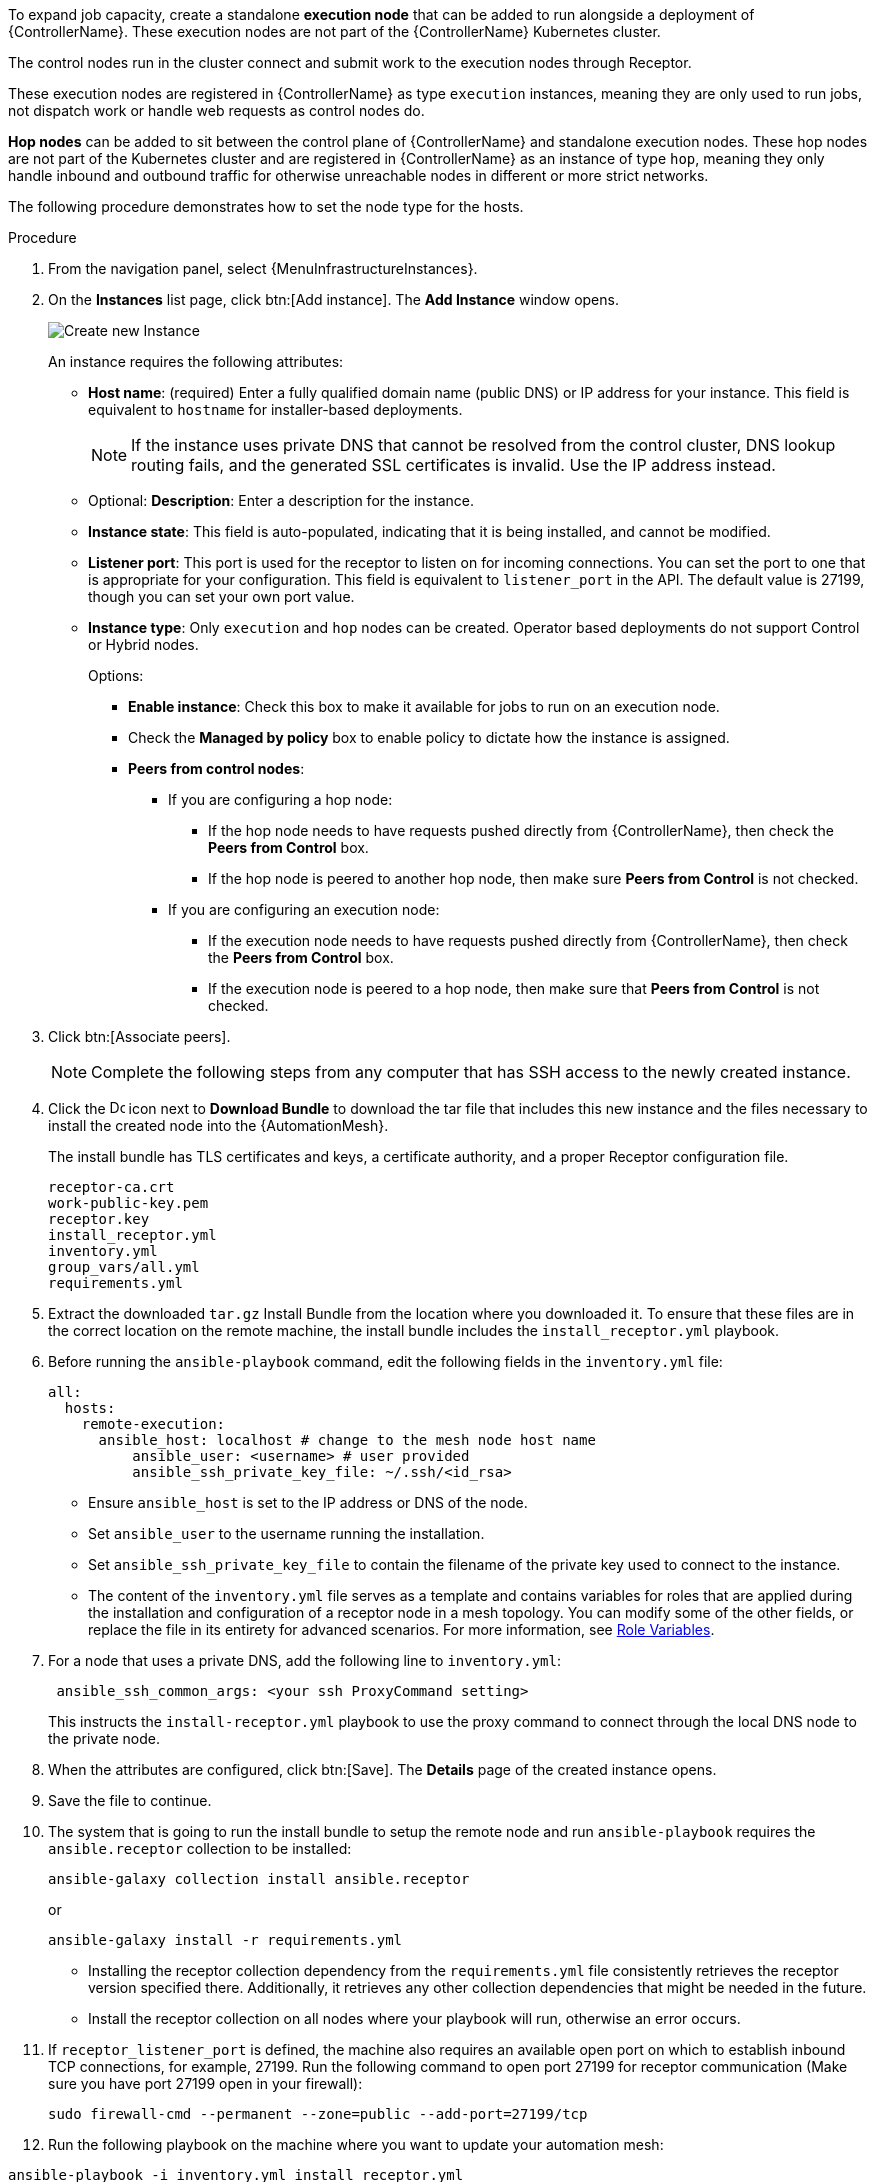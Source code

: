 :_mod-docs-content-type: PROCEDURE

[id="proc-define-mesh-node-types"]

ifdef::controller-UG[]
= Managing instances
endif::controller-UG[]
ifdef::operator-mesh[]
= Defining {AutomationMesh} node types
endif::operator-mesh[]

To expand job capacity, create a standalone *execution node* that can be added to run alongside a deployment of {ControllerName}.
These execution nodes are not part of the {ControllerName} Kubernetes cluster.

The control nodes run in the cluster connect and submit work to the execution nodes through Receptor.

These execution nodes are registered in {ControllerName} as type `execution` instances, meaning they are only used to run jobs, not dispatch work or handle web requests as control nodes do.

*Hop nodes* can be added to sit between the control plane of {ControllerName} and standalone execution nodes.
These hop nodes are not part of the Kubernetes cluster and are registered in {ControllerName} as an instance of type `hop`, meaning they only handle inbound and outbound traffic for otherwise unreachable nodes in different or more strict networks.

The following procedure demonstrates how to set the node type for the hosts.

ifdef::operator-mesh[]
[NOTE]
====
By default, {SaaSonAWS} includes two hop nodes that you can peer execution nodes to.
====
endif::operator-mesh[]

.Procedure
//[ddacosta]Removed specified panel to simplify changes in the future.
. From the navigation panel, select {MenuInfrastructureInstances}.
. On the *Instances* list page, click btn:[Add instance].
The *Add Instance* window opens.
+
image::instances_create_new.png[Create new Instance]
+
An instance requires the following attributes:

* *Host name*: (required) Enter a fully qualified domain name (public DNS) or IP address for your instance. This field is equivalent to `hostname` for installer-based deployments.
+
[NOTE]
====
If the instance uses private DNS that cannot be resolved from the control cluster, DNS lookup routing fails, and the generated SSL certificates is invalid.
Use the IP address instead.
====
+
* Optional: *Description*: Enter a description for the instance.
* *Instance state*: This field is auto-populated, indicating that it is being installed, and cannot be modified.
* *Listener port*: This port is used for the receptor to listen on for incoming connections.
You can set the port to one that is appropriate for your configuration.
This field is equivalent to `listener_port` in the API.
The default value is 27199, though you can set your own port value.
* *Instance type*: Only `execution` and `hop` nodes can be created.
Operator based deployments do not support Control or Hybrid nodes.
+
Options:

** *Enable instance*: Check this box to make it available for jobs to run on an execution node.
** Check the *Managed by policy* box to enable policy to dictate how the instance is assigned.
** *Peers from control nodes*:
*** If you are configuring a hop node:
**** If the hop node needs to have requests pushed directly from {ControllerName}, then check the *Peers from Control* box.
// This creates a direct communication link between the hop node and {ControllerName}.
**** If the hop node is peered to another hop node, then make sure *Peers from Control* is not checked.
*** If you are configuring an execution node:
**** If the execution node needs to have requests pushed directly from {ControllerName}, then check the *Peers from Control* box.
// This creates a direct communication link between the execution node and {ControllerName}.
**** If the execution node is peered to a hop node, then make sure that *Peers from Control* is not checked.
. Click btn:[Associate peers].
//+
//image::instances_create_details.png[Create Instance details]
ifdef::operator-mesh[]
. To verify peering configuration and the direction of traffic, you can use the topology view
to view a graphical representation of your updated topology.
This can help to determine where your firewall rules might need to be updated.
For more information, see link:{URLControllerUserGuide}/assembly-controller-topology-viewer[Topology view].
endif::operator-mesh[]
ifdef::controller-UG[]
. To view a graphical representation of your updated topology, see
xref:assembly-controller-topology-viewer[Topology view].
endif::controller-UG[]
+
[NOTE]
====
Complete the following steps from any computer that has SSH access to the newly created instance.
====

. Click the image:download.png[Download,15,15] icon next to *Download Bundle* to download the tar file that includes this new instance and the files necessary to install the created node into the {AutomationMesh}.
//+
//image::instances_install_bundle.png[Install instance]
+
The install bundle has TLS certificates and keys, a certificate authority, and a proper Receptor configuration file.
+
----
receptor-ca.crt
work-public-key.pem
receptor.key
install_receptor.yml
inventory.yml
group_vars/all.yml
requirements.yml
----

. Extract the downloaded `tar.gz` Install Bundle from the location where you downloaded it.
To ensure that these files are in the correct location on the remote machine, the install bundle includes the `install_receptor.yml` playbook.

. Before running the `ansible-playbook` command, edit the following fields in the `inventory.yml` file:
+
----
all:
  hosts:
    remote-execution:
      ansible_host: localhost # change to the mesh node host name
          ansible_user: <username> # user provided
          ansible_ssh_private_key_file: ~/.ssh/<id_rsa>
----

* Ensure `ansible_host` is set to the IP address or DNS of the node.
* Set `ansible_user` to the username running the installation.
* Set `ansible_ssh_private_key_file` to contain the filename of the private key used to connect to the instance.
* The content of the `inventory.yml` file serves as a template and contains variables for roles that are applied during the installation and configuration of a receptor node in a mesh topology.
You can modify some of the other fields, or replace the file in its entirety for advanced scenarios.
For more information, see link:https://github.com/ansible/receptor-collection/blob/main/README.md[Role Variables].
. For a node that uses a private DNS, add the following line to `inventory.yml`:
+
----
 ansible_ssh_common_args: <your ssh ProxyCommand setting>
----
+
This instructs the `install-receptor.yml` playbook to use the proxy command to connect through the local DNS node to the private node.

. When the attributes are configured, click btn:[Save].
The *Details* page of the created instance opens.

. Save the file to continue.
. The system that is going to run the install bundle to setup the remote node and run `ansible-playbook` requires the `ansible.receptor` collection to be installed:
+
----
ansible-galaxy collection install ansible.receptor
----
+
or
+
----
ansible-galaxy install -r requirements.yml
----
+
* Installing the receptor collection dependency from the `requirements.yml` file consistently retrieves the receptor version specified there.
Additionally, it retrieves any other collection dependencies that might be needed in the future.
* Install the receptor collection on all nodes where your playbook will run, otherwise an error occurs.

. If `receptor_listener_port` is defined, the machine also requires an available open port on which to establish inbound TCP connections, for example, 27199.
Run the following command to open port 27199 for receptor communication (Make sure you have port 27199 open in your firewall):
+
----
sudo firewall-cmd --permanent --zone=public --add-port=27199/tcp
----

. Run the following playbook on the machine where you want to update your automation mesh:

----
ansible-playbook -i inventory.yml install_receptor.yml
----
+
[NOTE]
====
OpenSSL is required for this playbook. You can install it by running the following command: 
----
openssl -v 
----
If it returns then a version OpenSSL is installed. Otherwise you need to install OpenSSL with:
----
sudo dnf install -y openssl
----
====
+
After this playbook runs, your automation mesh is configured.

image::instances_list_view2.png[Instances list view]

[NOTE]
====
It might be the case that some servers do not listen on the receptor port (the default is 27199)

Suppose you have a Control plane with nodes A, B, and C

The following is a peering set up for three controller nodes:

Controller node A --> Controller node B

Controller node A --> Controller node C

Controller node B --> Controller node C

You can force the listener by setting

`receptor_listener=True`

However, a connection Controller B --> A is likely to be rejected as that connection already exists.

This means that nothing connects to Controller A as Controller A is creating the connections to the other nodes, and the following command does not return anything on Controller A:

`[root@controller1 ~]# ss -ntlp | grep 27199 [root@controller1 ~]#`

The RPM installer creates a strongly connected peering between the control plane nodes with a least privileged approach and opens the tcp listener only on those nodes where it is required. All the receptor connections are bidirectional, so once the connection is created, the receptor can communicate in both directions. 
====

ifdef::operator-mesh[]
To remove an instance from the mesh, see link:{URLOperatorMesh}/assembly-automation-mesh-operator-aap#ref-removing-instances[Removing instances].
endif::operator-mesh[]

ifdef::controller-UG[]
To remove an instance from the mesh, see link:{URLControllerUserGuide}/assembly-controller-instances#ref-removing-instances[Removing instances].
endif::controller-UG[]
r